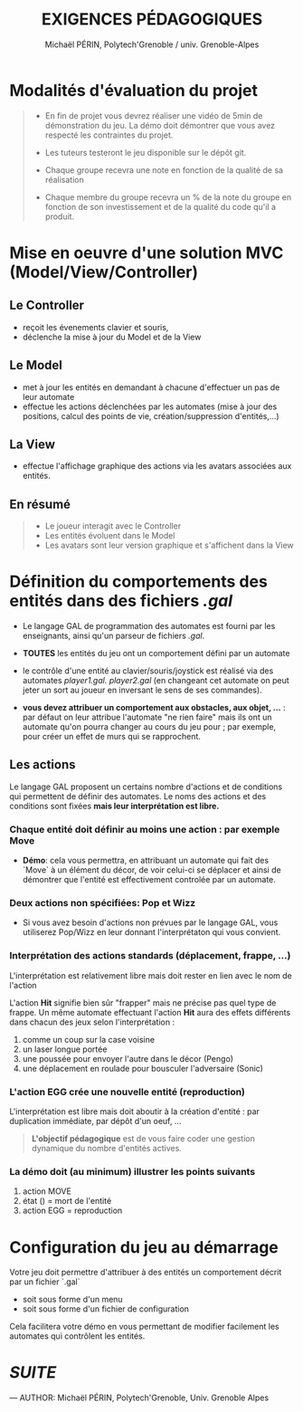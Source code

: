 #+TITLE: EXIGENCES PÉDAGOGIQUES
#+AUTHOR: Michaël PÉRIN, Polytech'Grenoble / univ. Grenoble-Alpes

* Modalités d'évaluation du projet

#+BEGIN_QUOTE
- En fin de projet vous devrez réaliser une vidéo de 5min de démonstration du jeu.
  La démo doit démontrer que vous avez respecté les contraintes du projet.

- Les tuteurs testeront le jeu disponible sur le dépôt git.

- Chaque groupe recevra une note en fonction de la qualité de sa réalisation

- Chaque membre du groupe recevra un % de la note du groupe en fonction de son investissement et de la qualité du code qu'il a produit.
#+END_QUOTE



* Mise en oeuvre d'une solution MVC (Model/View/Controller)

** Le Controller
- reçoit les évenements clavier et souris,
- déclenche la mise à jour du Model et de la View

** Le Model
- met à jour les entités en demandant à chacune d'effectuer un pas de leur automate
- effectue les actions déclenchées par les automates (mise à jour des positions, calcul des points de vie, création/suppression d'entités,...)

** La View
- effectue l'affichage graphique des actions via les avatars associées aux entités.

** En résumé

#+BEGIN_QUOTE
- Le joueur interagit avec le Controller
- Les entités évoluent dans le Model
- Les avatars sont leur version graphique et s'affichent dans la View
#+END_QUOTE


* Définition du comportements des entités dans des fichiers /.gal/

- Le langage GAL de programmation des automates est fourni par les enseignants, ainsi qu'un parseur de fichiers /.gal/.

- *TOUTES* les entités du jeu ont un comportement défini par un automate

- le contrôle d'une entité au clavier/souris/joystick est réalisé via des automates /player1.gal. player2.gal/
  (en changeant cet automate on peut jeter un sort au joueur en inversant le sens de ses commandes).

- *vous devez attribuer un comportement aux obstacles, aux objet, ...* : par défaut on leur attribue l'automate "ne rien faire" mais ils ont un automate qu'on pourra changer au cours du jeu pour ; par exemple, pour créer un effet de murs qui se rapprochent.


** Les actions

Le langage GAL proposent un certains nombre d'actions et de conditions qui permettent de définir des automates.
Le noms des actions et des conditions sont fixées *mais leur interprétation est libre.*

*** Chaque entité doit définir au moins une action : par exemple Move

- *Démo*: cela vous permettra, en attribuant un automate qui fait des `Move` à un élément du décor, de voir celui-ci se déplacer et ainsi de démontrer que l'entité est effectivement controlée par un automate.

*** Deux actions non spécifiées: Pop et Wizz

- Si vous avez besoin d'actions non prévues par le langage GAL, vous utiliserez Pop/Wizz en leur donnant l'interprétaton qui vous convient.

*** Interprétation des actions standards (déplacement, frappe, ...)

L'interprétation est relativement libre mais doit rester en lien avec le nom de l'action

L'action *Hit* signifie bien sûr "frapper" mais ne précise pas quel type de frappe.
Un même automate effectuant l'action *Hit* aura des effets différents dans chacun des jeux selon l'interprétation :
   1. comme un coup sur la case voisine
   2. un laser longue portée
   3. une poussée pour envoyer l'autre dans le décor (Pengo)
   4. une déplacement en roulade pour bousculer l'adversaire (Sonic)

*** L'action EGG crée une nouvelle entité (reproduction)

L'interprétation est libre mais doit aboutir à la création d'entité : par duplication immédiate, par dépôt d'un oeuf, ...

#+BEGIN_QUOTE
*L'objectif pédagogique* est de vous faire coder une gestion dynamique du nombre d'entités actives.
#+END_QUOTE

*** La démo doit (au minimum) illustrer les points suivants
  1. action MOVE
  2. état () = mort de l'entité
  3. action EGG = reproduction


* Configuration du jeu au démarrage

Votre jeu doit permettre d'attribuer à des entités un comportement décrit par un fichier `.gal`
- soit sous forme d'un menu
- soit sous forme d'un fichier de configuration

Cela facilitera votre démo en vous permettant de modifier facilement les automates qui contrôlent les entités.



* [[README.md][SUITE]]


---
    AUTHOR: Michaël PÉRIN, Polytech'Grenoble, Univ. Grenoble Alpes
